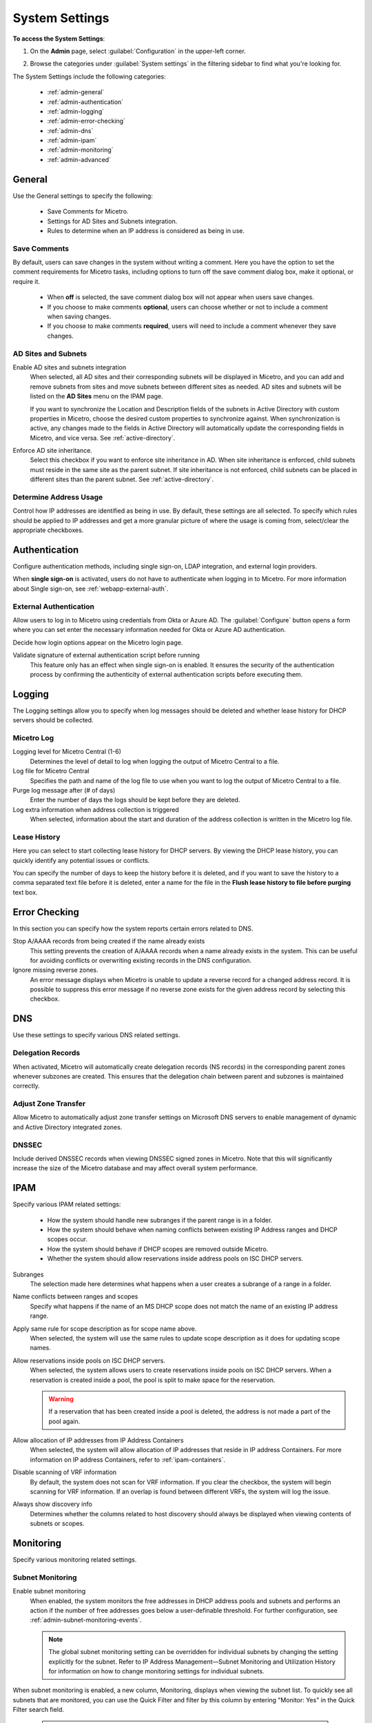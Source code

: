 .. meta::
   :description: Micetro's system settings to configure sign-ons, enabling AD sites and subnets integration, determining IP addresses in use, and other advanced settings.   
   :keywords: DNS, DHCP, Micetro's system settings

.. _admin-system-settings:

System Settings
===============

**To access the System Settings**:

#. On the **Admin** page, select :guilabel:`Configuration` in the upper-left corner.
#. Browse the categories under :guilabel:`System settings` in the filtering sidebar to find what you're looking for.

   .. image:: ../../images/admin-system-settings-11.png
      :width: 80%

The System Settings include the following categories:

  * :ref:`admin-general`

  * :ref:`admin-authentication`

  * :ref:`admin-logging`

  * :ref:`admin-error-checking`

  * :ref:`admin-dns`

  * :ref:`admin-ipam`

  * :ref:`admin-monitoring`

  * :ref:`admin-advanced`
  

.. _admin-general:

General
-------
Use the General settings to specify the following:

  * Save Comments for Micetro.

  * Settings for AD Sites and Subnets integration.

  * Rules to determine when an IP address is considered as being in use.

Save Comments
^^^^^^^^^^^^^^
By default, users can save changes in the system without writing a comment. Here you have the option to set the comment requirements for Micetro tasks, including options to turn off the save comment dialog box, make it optional, or require it. 

   * When **off** is selected, the save comment dialog box will not appear when users save changes. 
   * If you choose to make comments **optional**, users can choose whether or not to include a comment when saving changes.
   * If you choose to make comments **required**, users will need to include a comment whenever they save changes.

AD Sites and Subnets
^^^^^^^^^^^^^^^^^^^^^^
Enable AD sites and subnets integration
  When selected, all AD sites and their corresponding subnets will be displayed in Micetro, and you can add and remove subnets from sites and move subnets between different sites as needed. AD sites and subnets will be listed on the **AD Sites** menu on the IPAM page.
  
  If you want to synchronize the  Location  and  Description  fields of the subnets in Active Directory with custom properties in Micetro, choose the desired custom properties to synchronize against. When synchronization is active, any changes made to the fields in Active Directory will automatically update the corresponding fields in Micetro, and vice versa. See :ref:`active-directory`.

Enforce AD site inheritance.
  Select this checkbox if you want to enforce site inheritance in AD. When site inheritance is enforced, child subnets must reside in the same site as the parent subnet. If site inheritance is not enforced, child subnets can be placed in different sites than the parent subnet. See :ref:`active-directory`.

Determine Address Usage
^^^^^^^^^^^^^^^^^^^^^^^
Control how IP addresses are identified as being in use. By default, these settings are all selected. To specify which rules should be applied to IP addresses and get a more granular picture of where the usage is coming from, select/clear the appropriate checkboxes.

.. _admin-authentication:

Authentication
--------------
Configure authentication methods, including single sign-on, LDAP integration, and external login providers. 

When **single sign-on** is activated, users do not have to authenticate when logging in to Micetro. For more information about Single sign-on, see :ref:`webapp-external-auth`.

External Authentication
^^^^^^^^^^^^^^^^^^^^^^^
Allow users to log in to Micetro using credentials from Okta or Azure AD. The :guilabel:`Configure` button opens a form where you can set enter the necessary information needed for Okta or Azure AD authentication. 

Decide how login options appear on the Micetro login page.

Validate signature of external authentication script before running
  This feature only has an effect when single sign-on is enabled. It ensures the security of the authentication process by confirming the authenticity of external authentication scripts before executing them.

.. _admin-logging:

Logging
-------
The Logging settings allow you to specify when log messages should be deleted and whether lease history for DHCP servers should be collected.

Micetro Log
^^^^^^^^^^^^
Logging level for Micetro Central (1-6)
   Determines the level of detail to log when logging the output of Micetro Central to a file.

Log file for Micetro Central
   Specifies the path and name of the log file to use when you want to log the output of Micetro Central to a file.

Purge log message after (# of days)
  Enter the number of days the logs should be kept before they are deleted.

Log extra information when address collection is triggered
  When selected, information about the start and duration of the address collection is written in the Micetro log file.

Lease History
^^^^^^^^^^^^^^
Here you can select to start collecting lease history for DHCP servers. By viewing the DHCP lease history, you can quickly identify any potential issues or conflicts.
  
You can specify the number of days to keep the history before it is deleted, and if you want to save the history to a comma separated text file before it is deleted, enter a name for the file in the **Flush lease history to file before purging** text box.

.. _admin-error-checking:

Error Checking
--------------
In this section you can specify how the system reports certain errors related to DNS.

Stop A/AAAA records from being created if the name already exists
  This setting prevents the creation of A/AAAA records when a name already exists in the system. This can be useful for avoiding conflicts or overwriting existing records in the DNS configuration.

Ignore missing reverse zones.
  An error message displays when Micetro is unable to update a reverse record for a changed address record. It is possible to suppress this error message if no reverse zone exists for the given address record by selecting this checkbox.

.. _admin-dns:

DNS
---
Use these settings to specify various DNS related settings. 

Delegation Records
^^^^^^^^^^^^^^^^^^^
When activated, Micetro will automatically create delegation records (NS records) in the corresponding parent zones whenever subzones are created. This ensures that the delegation chain between parent and subzones is maintained correctly.

Adjust Zone Transfer
^^^^^^^^^^^^^^^^^^^^
Allow Micetro to automatically adjust zone transfer settings on Microsoft DNS servers to enable management of dynamic and Active Directory integrated zones.

DNSSEC
^^^^^^
Include derived DNSSEC records when viewing DNSSEC signed zones in Micetro. Note that this will significantly increase the size of the Micetro database and may affect overall system performance.


.. _admin-ipam:

IPAM
----

Specify various IPAM related settings:

  * How the system should handle new subranges if the parent range is in a folder.

  * How the system should behave when naming conflicts between existing IP Address ranges and DHCP scopes occur.
    
  * How the system should behave if DHCP scopes are removed outside Micetro.

  * Whether the system should allow reservations inside address pools on ISC DHCP servers.

Subranges
   The selection made here determines what happens when a user creates a subrange of a range in a folder.

Name conflicts between ranges and scopes
  Specify what happens if the name of an MS DHCP scope does not match the name of an existing IP address range.

Apply same rule for scope description as for scope name above.
  When selected, the system will use the same rules to update scope description as it does for updating scope names.

Allow reservations inside pools on ISC DHCP servers.
  When selected, the system allows users to create reservations inside pools on ISC DHCP servers. When a reservation is created inside a pool, the pool is split to make space for the reservation.

  .. warning::
    If a reservation that has been created inside a pool is deleted, the address is not made a part of the pool again.

Allow allocation of IP addresses from IP Address Containers
  When selected, the system will allow allocation of IP addresses that reside in IP address Containers. For more information on IP address Containers,  refer to  :ref:`ipam-containers`.

Disable scanning of VRF information
   By default, the system does not scan for VRF information. If you clear the checkbox, the system will begin scanning for VRF information. If an overlap is found between different VRFs, the system will log the issue. 
   
Always show discovery info
   Determines whether the columns related to host discovery should always be displayed when viewing contents of subnets or scopes.


.. _admin-monitoring:

Monitoring
----------
Specify various monitoring related settings.

Subnet Monitoring
^^^^^^^^^^^^^^^^^
Enable subnet monitoring
  When enabled, the system monitors the free addresses in DHCP address pools and subnets and performs an action if the number of free addresses goes below a user-definable threshold. For further configuration, see :ref:`admin-subnet-monitoring-events`.

  .. note::
    The global subnet monitoring setting can be overridden for individual subnets by changing the setting explicitly for the subnet. Refer to  IP Address Management—Subnet Monitoring and Utilization History  for information on how to change monitoring settings for individual subnets.
   
When subnet monitoring is enabled, a new column, Monitoring, displays when viewing the subnet list. To quickly see all subnets that are monitored, you can use the Quick Filter and filter by this column by entering "Monitor: Yes" in the Quick Filter search field.

  .. note::
    Only DHCP scopes that are enabled are monitored. Disabled scopes are ignored.

When subnet monitoring is enabled, you must specify the mail server and the sender e-mail address to use if you want the subnet monitor to send an e-mail. Place the appropriate information in the SMTP Server and Mail from fields.

Enable sending SNMP traps.
  When enabled, the system will send SNMP traps when certain events occur:

    * When the number of free IP Addresses in monitored subnets goes below a user-definable threshold.

    * When a log event of type Error or Notice occurs. Refer to :ref:`admin-logging` for more information on log events.

  When enabling sending of SNMP traps, you must provide additional information:

   * Manager name
      Enter the host name of the computer that should receive the SNMP traps.

   * Manager port
      Enter the port number the Manager uses for the SNMP traps.

   * Community
      Enter the community string (password) to use for the SNMP traps.

Service Monitoring
^^^^^^^^^^^^^^^^^^^
When selected, the monitoring tool monitors the DNS and DHCP services on their respective servers. Decide on an appropriate interval for monitoring.


.. _admin-advanced:

Advanced
--------
Here you can configure advanced system settings, such as specifying a SSL Certificate policy. 

.. csv-table::
  :header: "Setting", "Description"
  :widths: 25, 75
 
  "**SSL**", 
  "SSL Certificate policy", "Determines the SSL Certificate policy applied to the Cloud Integration feature and update checks."
  "Path to SSL Certificate Authority file or directory", "Specifies the path to the SSL Root certificate used by the SSL Certificate policy."
  "**SOA record defaults in new zones**", 
  "TTL of SOA record", "Specifies the default TTL (Time to Live) value to use for the SOA record of new zones."
  "Hostmaster", "Specifies the default value to use for the Hostmaster field in the SOA record of new zones."
  "Refresch",	"Specifies the default value to use for the Refresh field in the SOA record of new zones."
  "Retry", "Specifies the default value to use for the Retry field in the SOA record of new zones."
  "Expire", "Specifies the default value to use for the Expiry field in the SOA record of new zones."
  "Negative caching (BIND)", "Specifies the default value to use for the Negative Caching field in the SOA record of new zones. Only applicable for zones on BIND DNS servers."
  "Minimum TTL (MS)", "Specifies the default TTL (Time to Live) value to use for the TTL field in the SOA record of new zones. Only applicable for zones on Microsoft DNS servers."
  "**Web proxy**" 
  "Web proxy to use", "Specifies a proxy server to be used for outgoing connections for checking for updates and additionally for AWS cloud services."
  "Web proxy port (defaults to port 80)", "Specifies the port of the proxy server to be used for outgoing connections for checking for updates and additionally for AWS cloud services."
  "Password for web proxy authentication", "Specifies a cleartext password for proxy sign in."    
  "Use web proxy settings when connecting to AWS", "If selected, the proxy settings configured will be used for connections to AWS."
  "", 
  "Directory for scripts that can be run from the API", "Specifies the directory that contains scripts that may be run from the API."
  "Log performance of API calls", "Determines whether execution time of API calls should be logged. Mainly used for diagnostic purposes."
  "Time in minutes between write-outs of API call performance log", "If logging of API query performance is enabled, this setting specifies how frequently the log should be written to disk."
  "Automatically adjust local zone transfer settings for BIND", "When enabled, BIND can automatically optimize the settings related to local (within your network) zone transfers."
  "Automatically create reverse (PTR) records", "When selected, Micetro automatically creates reverse (PTR) records. PTR records are used for reverse DNS lookups, which are used to resolve an IP address to a domain name."
  "Perform backup of MS and ISC DHCP servers", "Determines whether to perform a backup of Microsoft (MS) and Internet Systems Consortioum (ISC) Dynamic Host Configuration Protocol (DHCP) servers."
  "Default TTL to use for DNS records created in zones for all xDNS profiles", "Specifies the default TTL (Time to Live) value to use for DNS records created in zones for all xDNS profiles."
  "Disable all health checks", "If selected, all health checks will be disabled."
  "Disable collection of statistical information", "Select to stop the collection of statistical information."
  "Use Azure activity log to optimize DNS synchronization", "When enabled, the Azure activity log is monitored for events related to DNS changes, and those changes are synchronized with the DNS server in real-time."
  "Use AWS CloudTrail events to optimize DNS synchronization", "Determines whether AWS CloudTrail events should be used to optimize DNS synchronization."
  "IP ranges/scopes inherit access by default", "When you create a new IP range or scope, it will ineherit all access bits form its parent by default. If you want to change this behavior, clear this checkbox."
  "Maximum number of blocks that can be temporarily claimed", "Limits the number of blocks that can be temporarily reserved or allocated for use by a specific user."
  "Enable collection of IP information from routers",	"Determines whether the system can collect IP information from the ARP cache of routers. If selected, the system can collect this information."
  "Timeout in seconds for named-checkconf", "Specifies the timeout value in seconds for named-checkonf files."
  "Synchronize DNSSEC signed zones immediately after editing", "Determines whether DNSSEC signed zones should be synchronized immediately after they are changed. If selected, the zones are synchronized immediately. [1]_"
  "Use case sensitive comparison when updating custom properties from scripts", "Specifies whether to take case sensitivity into account when comparing custom properties from scripts."
  "Include A/AAAA records when checking for *Edit apex records* access", "Determines whether A and AAAA records are considered when verifying access to edit apex (root) records."
  "Web app landing page", "By default, the Micetro frontpage is the landing page for the system. Clicking the Micetro logo will take you to the landing page."
  "Web app server host", "Used to specify which host the web application is running on in order for auto update to work for the web application. Default is localhost (same server as Men&Mice Central)"
  

.. [1] Enabling this feature can affect the performance of the system.

